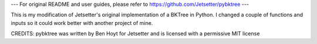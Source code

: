 --- For original README and user guides, please refer to https://github.com/Jetsetter/pybktree ---

This is my modification of Jetsetter's original implementation of a BKTree in Python. I changed a couple of functions and inputs so it could work better with another project of mine.

CREDITS:
pybktree was written by Ben Hoyt for Jetsetter and is licensed with a
permissive MIT license
